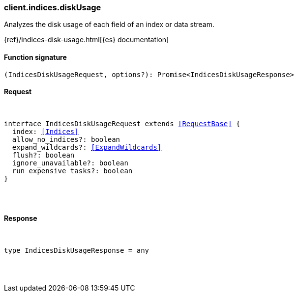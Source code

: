 [[reference-indices-disk_usage]]

////////
===========================================================================================================================
||                                                                                                                       ||
||                                                                                                                       ||
||                                                                                                                       ||
||        ██████╗ ███████╗ █████╗ ██████╗ ███╗   ███╗███████╗                                                            ||
||        ██╔══██╗██╔════╝██╔══██╗██╔══██╗████╗ ████║██╔════╝                                                            ||
||        ██████╔╝█████╗  ███████║██║  ██║██╔████╔██║█████╗                                                              ||
||        ██╔══██╗██╔══╝  ██╔══██║██║  ██║██║╚██╔╝██║██╔══╝                                                              ||
||        ██║  ██║███████╗██║  ██║██████╔╝██║ ╚═╝ ██║███████╗                                                            ||
||        ╚═╝  ╚═╝╚══════╝╚═╝  ╚═╝╚═════╝ ╚═╝     ╚═╝╚══════╝                                                            ||
||                                                                                                                       ||
||                                                                                                                       ||
||    This file is autogenerated, DO NOT send pull requests that changes this file directly.                             ||
||    You should update the script that does the generation, which can be found in:                                      ||
||    https://github.com/elastic/elastic-client-generator-js                                                             ||
||                                                                                                                       ||
||    You can run the script with the following command:                                                                 ||
||       npm run elasticsearch -- --version <version>                                                                    ||
||                                                                                                                       ||
||                                                                                                                       ||
||                                                                                                                       ||
===========================================================================================================================
////////

[discrete]
[[client.indices.diskUsage]]
=== client.indices.diskUsage

Analyzes the disk usage of each field of an index or data stream.

{ref}/indices-disk-usage.html[{es} documentation]

[discrete]
==== Function signature

[source,ts]
----
(IndicesDiskUsageRequest, options?): Promise<IndicesDiskUsageResponse>
----

[discrete]
==== Request

[pass]
++++
<pre>
++++
interface IndicesDiskUsageRequest extends <<RequestBase>> {
  index: <<Indices>>
  allow_no_indices?: boolean
  expand_wildcards?: <<ExpandWildcards>>
  flush?: boolean
  ignore_unavailable?: boolean
  run_expensive_tasks?: boolean
}

[pass]
++++
</pre>
++++
[discrete]
==== Response

[pass]
++++
<pre>
++++
type IndicesDiskUsageResponse = any

[pass]
++++
</pre>
++++
